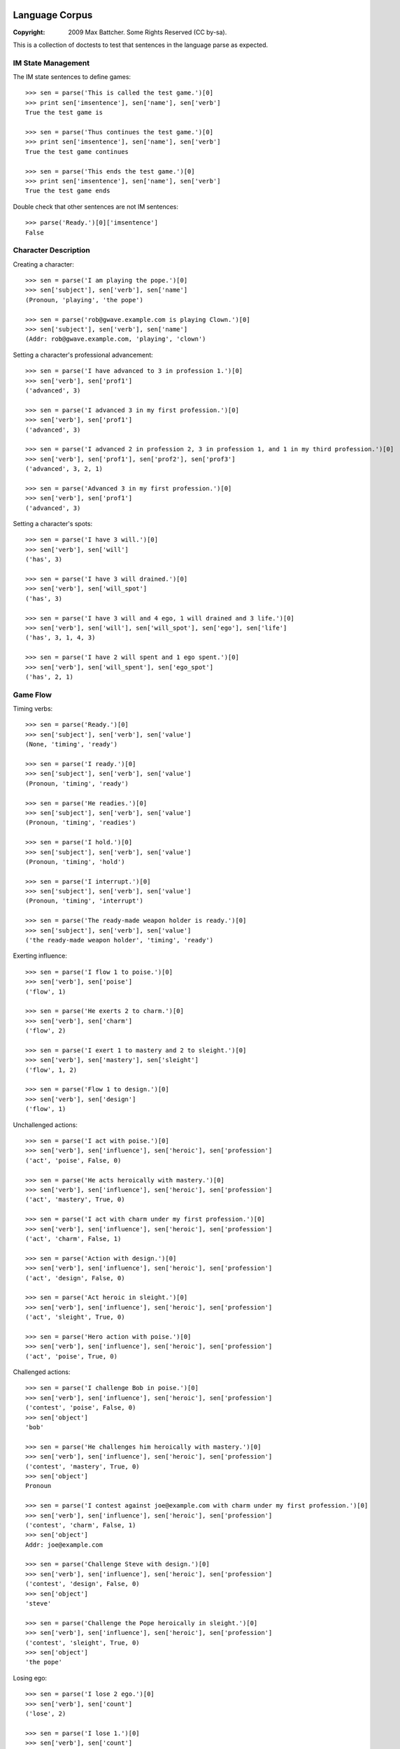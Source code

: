 Language Corpus
===============

:Copyright: 2009 Max Battcher. Some Rights Reserved (CC by-sa).

This is a collection of doctests to test that sentences in the language
parse as expected.

IM State Management
-------------------

The IM state sentences to define games::

  >>> sen = parse('This is called the test game.')[0]
  >>> print sen['imsentence'], sen['name'], sen['verb']
  True the test game is

  >>> sen = parse('Thus continues the test game.')[0]
  >>> print sen['imsentence'], sen['name'], sen['verb']
  True the test game continues

  >>> sen = parse('This ends the test game.')[0]
  >>> print sen['imsentence'], sen['name'], sen['verb']
  True the test game ends

Double check that other sentences are not IM sentences::

  >>> parse('Ready.')[0]['imsentence']
  False

Character Description
---------------------

Creating a character::

  >>> sen = parse('I am playing the pope.')[0]
  >>> sen['subject'], sen['verb'], sen['name']
  (Pronoun, 'playing', 'the pope')

  >>> sen = parse('rob@gwave.example.com is playing Clown.')[0]
  >>> sen['subject'], sen['verb'], sen['name']
  (Addr: rob@gwave.example.com, 'playing', 'clown')

Setting a character's professional advancement::

  >>> sen = parse('I have advanced to 3 in profession 1.')[0]
  >>> sen['verb'], sen['prof1']
  ('advanced', 3)

  >>> sen = parse('I advanced 3 in my first profession.')[0]
  >>> sen['verb'], sen['prof1']
  ('advanced', 3)

  >>> sen = parse('I advanced 2 in profession 2, 3 in profession 1, and 1 in my third profession.')[0]
  >>> sen['verb'], sen['prof1'], sen['prof2'], sen['prof3']
  ('advanced', 3, 2, 1)

  >>> sen = parse('Advanced 3 in my first profession.')[0]
  >>> sen['verb'], sen['prof1']
  ('advanced', 3)

Setting a character's spots::

  >>> sen = parse('I have 3 will.')[0]
  >>> sen['verb'], sen['will']
  ('has', 3)

  >>> sen = parse('I have 3 will drained.')[0]
  >>> sen['verb'], sen['will_spot']
  ('has', 3)

  >>> sen = parse('I have 3 will and 4 ego, 1 will drained and 3 life.')[0]
  >>> sen['verb'], sen['will'], sen['will_spot'], sen['ego'], sen['life']
  ('has', 3, 1, 4, 3)

  >>> sen = parse('I have 2 will spent and 1 ego spent.')[0]
  >>> sen['verb'], sen['will_spent'], sen['ego_spot']
  ('has', 2, 1)

Game Flow
---------

Timing verbs::

  >>> sen = parse('Ready.')[0]
  >>> sen['subject'], sen['verb'], sen['value']
  (None, 'timing', 'ready')

  >>> sen = parse('I ready.')[0]
  >>> sen['subject'], sen['verb'], sen['value']
  (Pronoun, 'timing', 'ready')

  >>> sen = parse('He readies.')[0]
  >>> sen['subject'], sen['verb'], sen['value']
  (Pronoun, 'timing', 'readies')

  >>> sen = parse('I hold.')[0]
  >>> sen['subject'], sen['verb'], sen['value']
  (Pronoun, 'timing', 'hold')

  >>> sen = parse('I interrupt.')[0]
  >>> sen['subject'], sen['verb'], sen['value']
  (Pronoun, 'timing', 'interrupt')

  >>> sen = parse('The ready-made weapon holder is ready.')[0]
  >>> sen['subject'], sen['verb'], sen['value']
  ('the ready-made weapon holder', 'timing', 'ready')

Exerting influence::

  >>> sen = parse('I flow 1 to poise.')[0]
  >>> sen['verb'], sen['poise']
  ('flow', 1)

  >>> sen = parse('He exerts 2 to charm.')[0]
  >>> sen['verb'], sen['charm']
  ('flow', 2)

  >>> sen = parse('I exert 1 to mastery and 2 to sleight.')[0]
  >>> sen['verb'], sen['mastery'], sen['sleight']
  ('flow', 1, 2)

  >>> sen = parse('Flow 1 to design.')[0]
  >>> sen['verb'], sen['design']
  ('flow', 1)

Unchallenged actions::

  >>> sen = parse('I act with poise.')[0]
  >>> sen['verb'], sen['influence'], sen['heroic'], sen['profession']
  ('act', 'poise', False, 0)

  >>> sen = parse('He acts heroically with mastery.')[0]
  >>> sen['verb'], sen['influence'], sen['heroic'], sen['profession']
  ('act', 'mastery', True, 0)

  >>> sen = parse('I act with charm under my first profession.')[0]
  >>> sen['verb'], sen['influence'], sen['heroic'], sen['profession']
  ('act', 'charm', False, 1)

  >>> sen = parse('Action with design.')[0]
  >>> sen['verb'], sen['influence'], sen['heroic'], sen['profession']
  ('act', 'design', False, 0)

  >>> sen = parse('Act heroic in sleight.')[0]
  >>> sen['verb'], sen['influence'], sen['heroic'], sen['profession']
  ('act', 'sleight', True, 0)

  >>> sen = parse('Hero action with poise.')[0]
  >>> sen['verb'], sen['influence'], sen['heroic'], sen['profession']
  ('act', 'poise', True, 0)

Challenged actions::

  >>> sen = parse('I challenge Bob in poise.')[0]
  >>> sen['verb'], sen['influence'], sen['heroic'], sen['profession']
  ('contest', 'poise', False, 0)
  >>> sen['object']
  'bob'

  >>> sen = parse('He challenges him heroically with mastery.')[0]
  >>> sen['verb'], sen['influence'], sen['heroic'], sen['profession']
  ('contest', 'mastery', True, 0)
  >>> sen['object']
  Pronoun

  >>> sen = parse('I contest against joe@example.com with charm under my first profession.')[0]
  >>> sen['verb'], sen['influence'], sen['heroic'], sen['profession']
  ('contest', 'charm', False, 1)
  >>> sen['object']
  Addr: joe@example.com

  >>> sen = parse('Challenge Steve with design.')[0]
  >>> sen['verb'], sen['influence'], sen['heroic'], sen['profession']
  ('contest', 'design', False, 0)
  >>> sen['object']
  'steve'

  >>> sen = parse('Challenge the Pope heroically in sleight.')[0]
  >>> sen['verb'], sen['influence'], sen['heroic'], sen['profession']
  ('contest', 'sleight', True, 0)
  >>> sen['object']
  'the pope'

Losing ego::

  >>> sen = parse('I lose 2 ego.')[0]
  >>> sen['verb'], sen['count']
  ('lose', 2)

  >>> sen = parse('I lose 1.')[0]
  >>> sen['verb'], sen['count']
  ('lose', 1)

  >>> sen = parse('Lose 3.')[0]
  >>> sen['verb'], sen['count']
  ('lose', 3)

Moving the Character
--------------------

Setup and teleport::

  >>> sen = parse('I am at 1, 2.')[0]
  >>> sen['verb'], sen['x'], sen['y']
  ('at', 1, 2)

  >>> sen = parse('He is at 3 4.')[0]
  >>> sen['verb'], sen['x'], sen['y']
  ('at', 3, 4)

  # This is ugly, but possible. Was a NoMatch at one point...
  # Was tied to another disambiguation problem...
  >>> sen = parse('It at 5 6.')[0]
  >>> sen['verb'], sen['x'], sen['y']
  ('at', 5, 6)

  >>> sen = parse('Am at 7, 8.')[0]
  >>> sen['verb'], sen['x'], sen['y']
  ('at', 7, 8)

  >>> sen = parse('At 9, 10.')[0]
  >>> sen['verb'], sen['x'], sen['y']
  ('at', 9, 10)

Movement::

  >>> sen = parse('I move to 1 spot SE.')[0]
  >>> sen['verb'], sen['dir'], sen['count'], sen['object']
  ('move', 'se', 1, None)

  >>> sen = parse('I move myself to 1 spot NE.')[0]
  >>> sen['verb'], sen['dir'], sen['count'], sen['object']
  ('move', 'ne', 1, Pronoun)

  >>> sen = parse('He moves to 2 spaces E.')[0]
  >>> sen['verb'], sen['dir'], sen['count']
  ('move', 'e', 2)

  >>> sen = parse('Move Bob the Unbearable to 8 paces NW.')[0]
  >>> sen['verb'], sen['dir'], sen['count']
  ('move', 'nw', 8)

  >>> sen = parse('Move to 3 SW.')[0]
  >>> sen['verb'], sen['dir'], sen['count']
  ('move', 'sw', 3)

Setting the Time
----------------

Resetting and otherwise setting the time track::

  >>> sen = parse('I reset.')[0]
  >>> sen['verb'], sen['time'], sen['object']
  ('set', None, None)

  >>> sen = parse('Bob sets to 1.')[0]
  >>> sen['verb'], sen['time'], sen['object']
  ('set', 1, None)

  >>> sen = parse('I set myself to 1.')[0]
  >>> sen['verb'], sen['time'], sen['object']
  ('set', 1, Pronoun)

  >>> sen = parse('I reset myself.')[0]
  >>> sen['verb'], sen['time'], sen['object']
  ('set', None, Pronoun)

  >>> sen = parse('Reset.')[0]
  >>> sen['verb'], sen['time'], sen['object']
  ('set', None, None)

  >>> sen = parse('Set to 1.')[0]
  >>> sen['verb'], sen['time'], sen['object']
  ('set', 1, None)

  >>> sen = parse('Set myself to 1.')[0]
  >>> sen['verb'], sen['time'], sen['object']
  ('set', 1, Pronoun)

  >>> sen = parse('Reset myself.')[0]
  >>> sen['verb'], sen['time'], sen['object']
  ('set', None, Pronoun)

Renown
======

Nominating renown::

  >>> sen = parse('I nominate Tom the Challenger for 1 poise renown.')[0]
  >>> sen['verb'], sen['object'], sen['influence'], sen['count']
  ('renown', 'tom the challenger', 'poise', 1)

Voting::

  >>> sen = parse('I assent.')[0]
  >>> sen['verb'], sen['value']
  ('vote', 'assent')

  >>> sen = parse('I dissent.')[0]
  >>> sen['verb'], sen['value']
  ('vote', 'dissent')

  >>> sen = parse('Aye.')[0]
  >>> sen['verb'], sen['value']
  ('vote', 'aye')

  >>> sen = parse('Nay.')[0]
  >>> sen['verb'], sen['value']
  ('vote', 'nay')

Acclimation::

  >>> sen = parse('I acclimate.')[0]
  >>> sen['verb'], sen['value']
  ('vote', 'acclimate')

  >>> sen = parse('Acclimate.')[0]
  >>> sen['verb'], sen['value']
  ('vote', 'acclimate')

Character Control
=================

Changing character ownership::

  >>> sen = parse('I yield to <jim@example.org>.')[0]
  >>> sen['verb'], sen['subject'], sen['object'], sen['receiver']
  ('chown', Pronoun, None, Addr: jim@example.org)

  >>> sen = parse('I yield Bob the Fortune Teller to <jim@example.org>.')[0]
  >>> sen['verb'], sen['subject'], sen['object'], sen['receiver']
  ('chown', Pronoun, 'bob the fortune teller', Addr: jim@example.org)

  >>> sen = parse('jim@example.org yields Bob the Fortune Teller to me.')[0]
  >>> sen['verb'], sen['subject'], sen['object'], sen['receiver']
  ('chown', Addr: jim@example.org, 'bob the fortune teller', Pronoun)

Activating/deactivating a character (from the timer/choreography)::

  >>> sen = parse('I am inactive.')[0]
  >>> sen['subject'], sen['verb']
  (Pronoun, 'deactivate')

  >>> sen = parse('Active.')[0]
  >>> sen['subject'], sen['verb']
  (None, 'activate')

  >>> sen = parse('Bob is active.')[0]
  >>> sen['subject'], sen['verb']
  ('bob', 'activate')

Errata
======

As phrase::

  >>> sen = parse('As Bob Johnson, ready.')[0]
  >>> sen['as']
  'bob johnson'

  >>> sen = parse('As for john@example.com, ready.')[0]
  >>> sen['as']
  Addr: john@example.com

  >>> sen = parse('For Tommy the Awesome Superhero, ready.')[0]
  >>> sen['as']
  'tommy the awesome superhero'

Multiple sentences::

  >>> sens = parse('I ready. I hold. I interrupt.')
  >>> [sen['value'] for sen in sens]
  ['ready', 'hold', 'interrupt']
